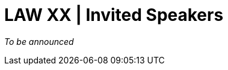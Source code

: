 = LAW XX | Invited Speakers
:date: 2025-10-26
:summary: LAW XX | Invited Speakers

_To be announced_